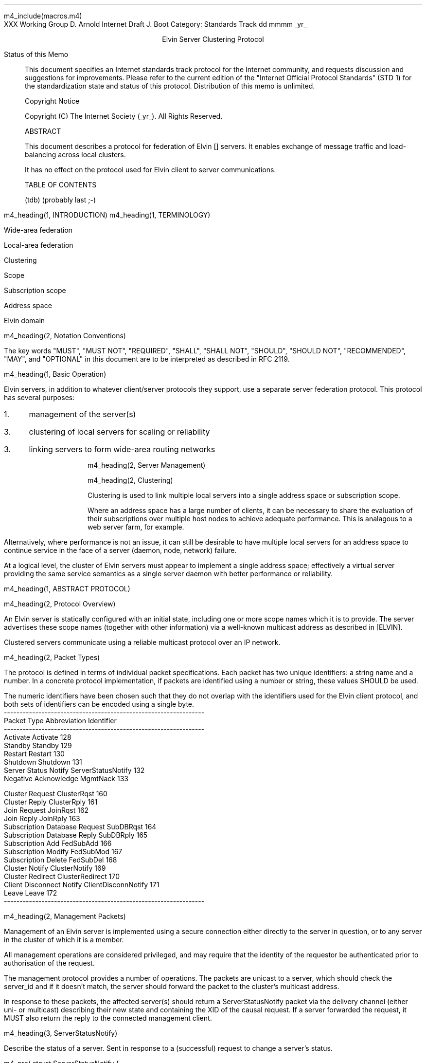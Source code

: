m4_include(macros.m4)
.pl 10.0i
.po 0
.ll 7.2i
.lt 7.2i
.nr LL 7.2i
.nr LT 7.2i
.ds LF Arnold & Boot
.ds RF PUTFFHERE[Page %]
.ds CF Expires in 6 months
.ds LH Internet Draft
.ds RH _date_
.ds CH ESCP
.hy 0
.ad l
.in 0
XXX Working Group                                              D. Arnold
Internet Draft                                                   J. Boot
Category: Standards Track                                   dd mmmm _yr_

.ce
Elvin Server Clustering Protocol

.ti 0
Status of this Memo

.in 3
This document specifies an Internet standards track protocol for the
Internet community, and requests discussion and suggestions for
improvements.  Please refer to the current edition of the "Internet
Official Protocol Standards" (STD 1) for the standardization state and
status of this protocol.  Distribution of this memo is unlimited.

.ti 0
Copyright Notice

.in 3
Copyright (C) The Internet Society (_yr_).  All Rights Reserved.


.ti 0
ABSTRACT

.in 3
This document describes a protocol for federation of Elvin []
servers.  It enables exchange of message traffic and load-balancing
across local clusters.

It has no effect on the protocol used for Elvin client to server
communications.

.ti 0
TABLE OF CONTENTS

(tdb) (probably last ;-)

.bp
m4_heading(1, INTRODUCTION)
m4_heading(1, TERMINOLOGY)

Wide-area federation

Local-area federation

Clustering

Scope

Subscription scope

Address space

Elvin domain

m4_heading(2, Notation Conventions)

The key words "MUST", "MUST NOT", "REQUIRED", "SHALL", "SHALL NOT",
"SHOULD", "SHOULD NOT", "RECOMMENDED", "MAY", and "OPTIONAL" in this
document are to be interpreted as described in RFC 2119.


m4_heading(1, Basic Operation)

Elvin servers, in addition to whatever client/server protocols they
support, use a separate server federation protocol.  This protocol has
several purposes:
.IP 1. 3
management of the server(s)
.IP 3. 3
clustering of local servers for scaling or reliability
.IP 3. 3
linking servers to form wide-area routing networks


m4_heading(2, Server Management)


m4_heading(2, Clustering)

Clustering is used to link multiple local servers into a single
address space or subscription scope.

Where an address space has a large number of clients, it can be
necessary to share the evaluation of their subscriptions over multiple
host nodes to achieve adequate performance.  This is analagous to a
web server farm, for example.

Alternatively, where performance is not an issue, it can still be
desirable to have multiple local servers for an address space to
continue service in the face of a server (daemon, node, network)
failure.

At a logical level, the cluster of Elvin servers must appear to
implement a single address space; effectively a virtual server
providing the same service semantics as a single server daemon with
better performance or reliability.

m4_heading(1, ABSTRACT PROTOCOL)

m4_heading(2, Protocol Overview)

An Elvin server is statically configured with an initial state,
including one or more scope names which it is to provide.  The server
advertises these scope names (together with other information) via a
well-known multicast address as described in [ELVIN].

Clustered servers communicate using a reliable multicast protocol over
an IP network.

m4_heading(2, Packet Types)

The protocol is defined in terms of individual packet specifications.
Each packet has two unique identifiers: a string name and a number.
In a concrete protocol implementation, if packets are identified using
a number or string, these values SHOULD be used.

The numeric identifiers have been chosen such that they do not overlap
with the identifiers used for the Elvin client protocol, and both sets
of identifiers can be encoded using a single byte.

.KS
.nf 
  ----------------------------------------------------------------
  Packet Type                   Abbreviation         Identifier
  ----------------------------------------------------------------
  Activate                      Activate                128
  Standby                       Standby                 129
  Restart                       Restart                 130
  Shutdown                      Shutdown                131
  Server Status Notify          ServerStatusNotify      132
  Negative Acknowledge          MgmtNack                133

  Cluster Request               ClusterRqst             160
  Cluster Reply                 ClusterRply             161
  Join Request                  JoinRqst                162
  Join Reply                    JoinRply                163
  Subscription Database Request SubDBRqst               164
  Subscription Database Reply   SubDBRply               165
  Subscription Add              FedSubAdd               166
  Subscription Modify           FedSubMod               167
  Subscription Delete           FedSubDel               168
  Cluster Notify                ClusterNotify           169
  Cluster Redirect              ClusterRedirect         170
  Client Disconnect Notify      ClientDisconnNotify     171
  Leave                         Leave                   172
  ----------------------------------------------------------------
.fi
.KE

m4_heading(2, Management Packets)

Management of an Elvin server is implemented using a secure connection
either directly to the server in question, or to any server in the
cluster of which it is a member.

All management operations are considered privileged, and may require
that the identity of the requestor be authenticated prior to
authorisation of the request.

The management protocol provides a number of operations.  The packets
are unicast to a server, which should check the server_id and if it
doesn't match, the server should forward the packet to the cluster's
multicast address.

In response to these packets, the affected server(s) should return a
ServerStatusNotify packet via the delivery channel (either uni- or
multicast) describing their new state and containing the XID of the
causal request.  If a server forwarded the request, it MUST also
return the reply to the connected management client.

m4_heading(3, ServerStatusNotify)

Describe the status of a server.  Sent in response to a (successful)
request to change a server's status.

m4_pre(
struct ServerStatusNotify {
  id32 xid;
  id32 server_id;
  id32 status;
};)m4_dnl

m4_heading(3, Nack)

Return an error result to a requested operation.

m4_pre(
struct Nack {
  id32 xid;
  id32 error_code;
  string default_template;
  Value args[]
};)m4_dnl

m4_heading(3, Activate)

A server process operates in two modes: active, or standby.  A server
in standby state remains an active process, and continues to process management
requests, but it suspends any activity via the Elvin client protocol.
This is used to provision servers for periods of greater activity, in
a hot-standby role for reliability, etc.

A standby server process may be made active by sending this message.

m4_pre(
struct Activate {
  id32 xid;
  id32 server_ids[];
};)m4_dnl

m4_heading(3, Standby)

The Standby message forces a server from active into standby mode.
The server MUST withdraw any currently offered protocols, and stop
accepting client connections.

m4_pre(
struct Standby {
  id32 xid;
  id32 server_ids[];
};)m4_dnl

m4_heading(3, Restart)

Restart the server with the current configuration.  Used to reclaim
virtual memory space used by a previously busy server process.  This
spawns a new process from the current process before shutting down the
current process.

If the server is not currently in standby mode, a ServerActive error
MUST be returned.

m4_pre(
struct Restart {
  id32 xid;
  id32 server_ids[];
};)m4_dnl

m4_heading(3, Shutdown)

Shut down the server.  Once a server has been shut down, it cannot be
restarted via the Elvin protocols.

If the server is not currently in standby mode, a ServerActive error
MUST be returned.

m4_pre(
struct Shutdown {
  id32 xid;
  id32 server_ids[];
};)m4_dnl


m4_heading(3, Cluster Request)

On startup, a server's configuration file can direct it to attempt
connection to a cluster.  If this directive is present, the server
MUST NOT accept client connections until it has successfully joined
the specified cluster and received an Activate packet.

Clusters are identified by a string scope name.  The scope name is a
UTF8 string, with a maximum length of 255 bytes.

The server uses this packet, multicast to the cluster discovery
address, to find the cluster management address.

m4_pre(
struct ClusterRqst {
  int8 ver_major;
  int8 ver_minor;
  id32 xid;  
  string scope;
};)m4_dnl

The cluster MUST respond with a unicast Cluster Reply or no reply at
all.

m4_heading(3, Cluster Reply)

A unicast response from the cluster to an enquiring server.  Includes
the cluster's preferred address for further interaction.

m4_pre(
struct ClusterRply {
  id32 xid;
  string address;
};)m4_dnl

m4_heading(3, Join Request)

Unicast request to the cluster controller to join its managed cluster.
The server and urls fields match the information sent in SvrAdvt
packets by the server, and are used to allow the cluster to take over
the role of advertising server endpoints to client programs.

m4_pre(
struct JoinRqst {
  id32 xid; 
  string server;        /* unique name for server */
  string urls[];        /* set of URLs for server */
};)m4_dnl

.nf
*** dealing with changes in the set of protocols or their options
*** offered by a server during its membership of the cluster is an
*** open issue.  do we forbid this?  is it controlled by the cluster
*** mgmt and so we know anyway?  or do we introduce an update packet?
*** or something else entirely?
.fi

m4_heading(3, Join Reply)

Unicast reply to a server requesting entry to a cluster.  Includes the
server's unique identifier and the current subscription database of
the cluster.

m4_pre(
struct JoinRply {
  id32 xid;
  id32 server_id;
  struct {
    id64 sub_id;
    SubAST sub_expr;
    boolean accept_insecure;
    Keys keys[];    
  }  subscriptions[];
};)m4_dnl

m4_heading(3, Leave Request)

Unicast request to the cluster controller to leave a previously joined
cluster.  This SHOULD be generated when the server is locally
terminated (ie. SIGINT).

The cluster will normally respond with a series of ClusterRedirect
packets, followed by a Shutdown.  The server should send a
ServerStatusNotify before the process terminates.

m4_pre(
struct LeaveRqst {
  id32 server_id;
};)m4_dnl

m4_heading(3, Cluster Redirect)

Multicast to all servers, the Client Redirect packet specifies a set
of clients to be disconnected from their current server and
(optionally) redirected elsewhere.

m4_pre(
struct ClusterRedirect {
  id64 client_ids[];
  string address[];
};)m4_dnl

The client identifiers are full, 64bit identifiers, containing both a
server identifier and per-server client identifier.  Multiple clients
connected to multiple servers can be redirected with a single packet.

The string address list MAY be zero length, in which case the clients
are disconnected without redirection (using the client Disconn
packet).  If multiple address values are provided, a server SHOULD
share the redirection specification across the provided addresses
approximately evenly using a pseudo-random selection method.

m4_heading(3, ClusterNotify)

m4_pre(
struct ClusterNotify {
  id32 server_id;
  id32 client_id;
  NameValue attributes[];
  boolean deliver_insecure;
  Keys nfn_keys;
};)m4_dnl

m4_heading(3, FedSubAdd)

m4_pre(
struct FedSubAdd {
  id32 client_id;
  id64 sub_id;
  SubAST expr;
  boolean accept_insecure;
  Keys sub_keys;
};)m4_dnl
  
m4_heading(3, FedSubMod)

m4_pre(
struct FedSubMod {
  id64 sub_id;
  SubAST expr;
  boolean accept_insecure;
  Keys add_sub_keys;
  Keys del_sub_keys;
};)m4_dnl
  
m4_heading(3, FedSubDel)

m4_pre(
struct FedSubDel {
  id64 sub_id;
};)m4_dnl

m4_heading(3, Client Disconnect Notify)

When a client disconnects from a server, the server MUST notify the
cluster.

m4_pre(
struct ClientDisconnNotify {
  id32 server_id;
  id32 client_id;
};)m4_dnl
  



.KS
.ti 0
.NH 1
CONTACT
.ft
.in 3

Author's Address

.nf
David Arnold
Julian Boot

Distributed Systems Technology Centre
Level7, General Purpose South
Staff House Road
University of Queensland
St Lucia QLD 4072
Australia

Phone:  +617 3365 4310
Fax:    +617 3365 4311
Email:  elvin@dstc.edu.au
.fi
.KE

.KS
.ti 0
.NH 1
FULL COPYRIGHT STATEMENT
.ft
.in 3

Copyright (C) The Internet Society (_yr_).  All Rights Reserved.

This document and translations of it may be copied and furnished to
others, and derivative works that comment on or otherwise explain it
or assist in its implmentation may be prepared, copied, published and
distributed, in whole or in part, without restriction of any kind,
provided that the above copyright notice and this paragraph are
included on all such copies and derivative works.  However, this
document itself may not be modified in any way, such as by removing
the copyright notice or references to the Internet Society or other
Internet organizations, except as needed for the purpose of
developing Internet standards in which case the procedures for
copyrights defined in the Internet Standards process must be
followed, or as required to translate it into languages other than
English.

The limited permissions granted above are perpetual and will not be
revoked by the Internet Society or its successors or assigns.

This document and the information contained herein is provided on an
"AS IS" basis and THE INTERNET SOCIETY AND THE INTERNET ENGINEERING
TASK FORCE DISCLAIMS ALL WARRANTIES, EXPRESS OR IMPLIED, INCLUDING
BUT NOT LIMITED TO ANY WARRANTY THAT THE USE OF THE INFORMATION
HEREIN WILL NOT INFRINGE ANY RIGHTS OR ANY IMPLIED WARRANTIES OF
MERCHANTABILITY OR FITNESS FOR A PARTICULAR PURPOSE."
.KE

